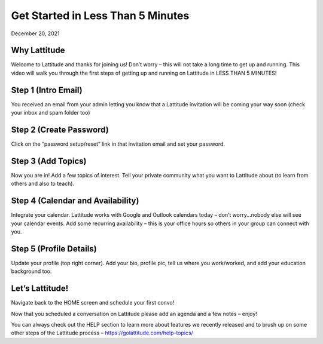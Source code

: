 Get Started in Less Than 5 Minutes
==================================
December 20, 2021


.. raw:: html
    <div style="position: relative; padding-bottom: 56.25%; height: 0; overflow: hidden; max-width: 100%; height: auto;">
        <iframe width="560" height="315" src="https://www.youtube.com/embed/OiLJsJpG--g" title="YouTube video player" frameborder="0" allow="accelerometer; autoplay; clipboard-write; encrypted-media; gyroscope; picture-in-picture; web-share" allowfullscreen></iframe>
    </div>


Why Lattitude
-------------
Welcome to Lattitude and thanks for joining us! Don’t worry – this will not take a long time to get up and running. This video will walk you through the first steps of getting up and running on Lattitude in LESS THAN 5 MINUTES!

Step 1 (Intro Email)
--------------------
You received an email from your admin letting you know that a Lattitude invitation will be coming your way soon (check your inbox and spam folder too)

Step 2 (Create Password)
------------------------
Click on the “password setup/reset” link in that invitation email and set your password.

Step 3 (Add Topics)
-------------------
Now you are in! Add a few topics of interest. Tell your private community what you want to Lattitude about (to learn from others and also to teach).

Step 4 (Calendar and Availability)
----------------------------------
Integrate your calendar. Lattitude works with Google and Outlook calendars today – don’t worry…nobody else will see your calendar events. Add some recurring availability – this is your office hours so others in your group can connect with you.

Step 5 (Profile Details)
------------------------
Update your profile (top right corner). Add your bio, profile pic, tell us where you work/worked, and add your education background too.

Let’s Lattitude!
----------------
Navigate back to the HOME screen and schedule your first convo!

Now that you scheduled a conversation on Lattitude please add an agenda and a few notes – enjoy!

You can always check out the HELP section to learn more about features we recently released and to brush up on some other steps of the Lattitude process – https://golattitude.com/help-topics/